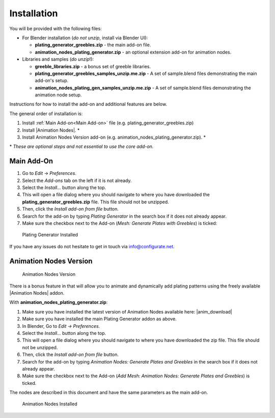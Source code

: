 #############
Installation
#############


You will be provided with the following files:

* For Blender installation (*do not unzip*, install via Blender UI):
  
  * **plating_generator_greebles.zip** - the main add-on file.
  * **animation_nodes_plating_generator.zip** - an optional extension add-on for animation nodes.


* Libraries and samples (*do unzip*!):
  
  * **greeble_libraries.zip** - a bonus set of greeble libraries.
  * **plating_generator_greebles_samples_unzip.me.zip** - A set of sample.blend files demonstrating the main add-on's setup.
  * **animation_nodes_plating_gen_samples_unzip.me.zip** - A set of sample.blend files demonstrating the animation node setup.

Instructions for how to install the add-on and additional features are below.

The general order of installation is:

#. Install :ref:`Main Add-on<Main Add-on>` file (e.g. plating_generator_greebles.zip)
#. Install |Animation Nodes|. \* 
#. Install Animation Nodes Version add-on (e.g. animation_nodes_plating_generator.zip). \* 

\* *These are optional steps and not essential to use the core add-on.*

.. |Animation Nodes| raw:: html

   <a href="https://animation-nodes.com/" target="_blank">Animation Nodes</a>


*****************
Main Add-On
*****************

#. Go to *Edit* -> *Preferences*.
#. Select the *Add-ons* tab on the left if it is not already.
#. Select the *Install...* button along the top.
#. This will open a file dialog where you should navigate to where you have downloaded the **plating_generator_greebles.zip** file.  This file should not be unzipped.
#. Then, click the *Install add-on from file* button.
#. Search for the add-on by typing *Plating Generator* in the search box if it does not already appear.
#. Make sure the checkbox next to the Add-on (*Mesh: Generate Plates with Greebles*) is ticked:

.. figure:: ../images/install_screen.jpg
  :alt: Plating Generator Installed

  Plating Generator Installed

If you have any issues do not hesitate to get in touch via `info@configurate.net <mailto:info@configurate.net>`_.

****************************
Animation Nodes Version
****************************

.. figure:: ../images/animation_nodes_screenshot.gif
  :alt: Animation Nodes Screenshot

  Animation Nodes Version

There is a bonus feature in that will allow you to animate and dynamically add plating patterns using the freely available |Animation Nodes| addon.

With **animation_nodes_plating_generator.zip**:

#. Make sure you have installed the latest version of Animation Nodes available here: |anim_download|
#. Make sure you have installed the main Plating Generator addon as above.
#. In Blender, Go to *Edit -> Preferences*.
#. Select the *Install...* button along the top.
#. This will open a file dialog where you should navigate to where you have downloaded the zip file.  This file should not be unzipped.
#. Then, click the *Install add-on from file* button.
#. Search for the add-on by typing *Animation Nodes: Generate Plates and Greebles* in the search box if it does not already appear.
#. Make sure the checkbox next to the Add-on (*Add Mesh: Animation Nodes: Generate Plates and Greebles*) is ticked.

The nodes are described in this document and have the same parameters as the main add-on.

.. figure:: ../images/anim_nodes_install.jpg
  :alt: Animation Nodes Installed

  Animation Nodes Installed

.. |anim_download| raw:: html

   <a href="https://animation-nodes.com/#download" target="_blank">https://animation-nodes.com/#download</a>
